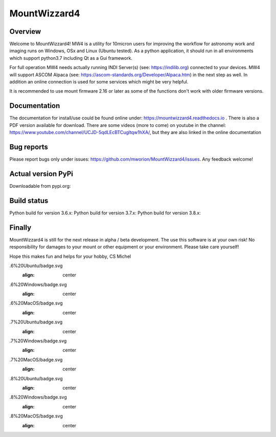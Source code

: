 MountWizzard4
=============

Overview
--------
Welcome to MountWizzard4! MW4 is a utility for 10micron users for improving the workflow for
astronomy work and imaging runs on Windows, OSx and Linux (Ubuntu tested). As a python
application, it should run in all environments which support python3.7 including
Qt as a Gui framework.

For full operation MW4 needs actually running INDI Server(s) (see: https://indilib.org)
connected to your devices. MW4 will support ASCOM Alpaca
(see: https://ascom-standards.org/Developer/Alpaca.htm) in the next step as well. In
addition an online connection is used for some services which might be very helpful.

It is recommended to use mount firmware 2.16 or later as some of the functions don't work
with older firmware versions.

Documentation
-------------
The documentation for install/use could be found online under:
https://mountwizzard4.readthedocs.io . There is also a PDF version available for download.
There are some videos (more to come) on youtube in the channel:
https://www.youtube.com/channel/UCJD-5qdLEcBTCugltqw1hXA/, but they are also linked in the
online documentation

Bug reports
-----------
Please report bugs only under issues: https://github.com/mworion/MountWizzard4/issues.
Any feedback welcome!

Actual version PyPi
-------------------
Downloadable from pypi.org:
    .. image:: https://img.shields.io/pypi/v/mountwizzard4.svg
        :target: https://pypi.python.org/pypi/mountwizzard4
        :alt: MountWizzard4's PyPI Status

Build status
------------
Python build for version 3.6.x: |p36ubuntu| |p36windows| |p36macos|
Python build for version 3.7.x: |p37ubuntu| |p37windows| |p37macos|
Python build for version 3.8.x: |p38ubuntu| |p38windows| |p38macos|

Finally
-------
MountWizzard4 is still for the next release in alpha / beta development.
The use this software is at your own risk! No responsibility for damages to your mount or
other equipment or your environment. Please take care yourself!

Hope this makes fun and helps for your hobby, CS Michel

.. |p36ubuntu| image:: https://github.com/mworion/MountWizzard4/workflows/Python3
.6%20Ubuntu/badge.svg
    :align: center
.. |p36windows| image:: https://github.com/mworion/MountWizzard4/workflows/Python3
.6%20Windows/badge.svg
    :align: center
.. |p36macos| image:: https://github.com/mworion/MountWizzard4/workflows/Python3
.6%20MacOS/badge.svg
    :align: center

.. |p37ubuntu| image:: https://github.com/mworion/MountWizzard4/workflows/Python3
.7%20Ubuntu/badge.svg
    :align: center
.. |p37windows| image:: https://github.com/mworion/MountWizzard4/workflows/Python3
.7%20Windows/badge.svg
    :align: center
.. |p37macos| image:: https://github.com/mworion/MountWizzard4/workflows/Python3
.7%20MacOS/badge.svg
    :align: center

.. |p38ubuntu| image:: https://github.com/mworion/MountWizzard4/workflows/Python3
.8%20Ubuntu/badge.svg
    :align: center
.. |p38windows| image:: https://github.com/mworion/MountWizzard4/workflows/Python3
.8%20Windows/badge.svg
    :align: center
.. |p38macos| image:: https://github.com/mworion/MountWizzard4/workflows/Python3
.8%20MacOS/badge.svg
    :align: center
